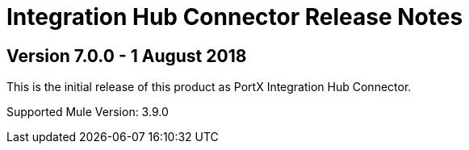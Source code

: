 = Integration Hub Connector Release Notes
:keywords: connector, release notes, 

== Version 7.0.0 - 1 August 2018

This is the initial release of this product as PortX Integration Hub Connector. 

Supported Mule Version: 3.9.0



